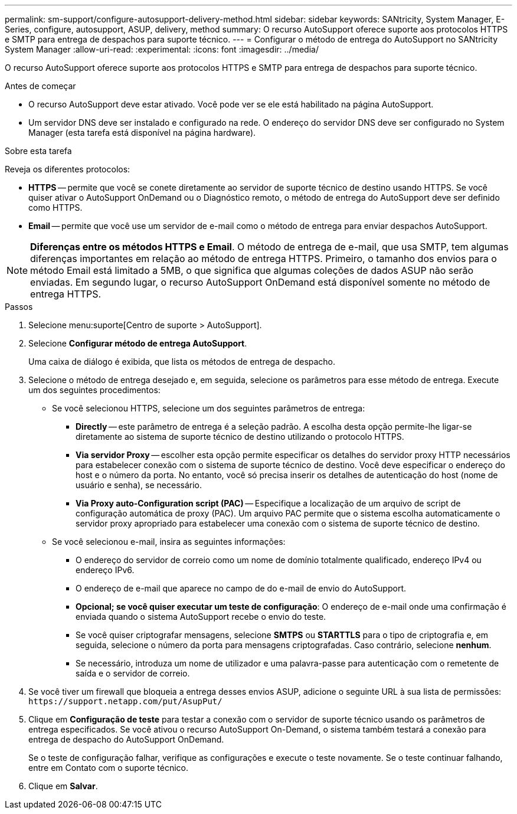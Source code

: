 ---
permalink: sm-support/configure-autosupport-delivery-method.html 
sidebar: sidebar 
keywords: SANtricity, System Manager, E-Series, configure, autosupport, ASUP, delivery, method 
summary: O recurso AutoSupport oferece suporte aos protocolos HTTPS e SMTP para entrega de despachos para suporte técnico. 
---
= Configurar o método de entrega do AutoSupport no SANtricity System Manager
:allow-uri-read: 
:experimental: 
:icons: font
:imagesdir: ../media/


[role="lead"]
O recurso AutoSupport oferece suporte aos protocolos HTTPS e SMTP para entrega de despachos para suporte técnico.

.Antes de começar
* O recurso AutoSupport deve estar ativado. Você pode ver se ele está habilitado na página AutoSupport.
* Um servidor DNS deve ser instalado e configurado na rede. O endereço do servidor DNS deve ser configurado no System Manager (esta tarefa está disponível na página hardware).


.Sobre esta tarefa
Reveja os diferentes protocolos:

* *HTTPS* -- permite que você se conete diretamente ao servidor de suporte técnico de destino usando HTTPS. Se você quiser ativar o AutoSupport OnDemand ou o Diagnóstico remoto, o método de entrega do AutoSupport deve ser definido como HTTPS.
* *Email* -- permite que você use um servidor de e-mail como o método de entrega para enviar despachos AutoSupport.


[NOTE]
====
*Diferenças entre os métodos HTTPS e Email*. O método de entrega de e-mail, que usa SMTP, tem algumas diferenças importantes em relação ao método de entrega HTTPS. Primeiro, o tamanho dos envios para o método Email está limitado a 5MB, o que significa que algumas coleções de dados ASUP não serão enviadas. Em segundo lugar, o recurso AutoSupport OnDemand está disponível somente no método de entrega HTTPS.

====
.Passos
. Selecione menu:suporte[Centro de suporte > AutoSupport].
. Selecione *Configurar método de entrega AutoSupport*.
+
Uma caixa de diálogo é exibida, que lista os métodos de entrega de despacho.

. Selecione o método de entrega desejado e, em seguida, selecione os parâmetros para esse método de entrega. Execute um dos seguintes procedimentos:
+
** Se você selecionou HTTPS, selecione um dos seguintes parâmetros de entrega:
+
*** *Directly* -- este parâmetro de entrega é a seleção padrão. A escolha desta opção permite-lhe ligar-se diretamente ao sistema de suporte técnico de destino utilizando o protocolo HTTPS.
*** *Via servidor Proxy* -- escolher esta opção permite especificar os detalhes do servidor proxy HTTP necessários para estabelecer conexão com o sistema de suporte técnico de destino. Você deve especificar o endereço do host e o número da porta. No entanto, você só precisa inserir os detalhes de autenticação do host (nome de usuário e senha), se necessário.
*** *Via Proxy auto-Configuration script (PAC)* -- Especifique a localização de um arquivo de script de configuração automática de proxy (PAC). Um arquivo PAC permite que o sistema escolha automaticamente o servidor proxy apropriado para estabelecer uma conexão com o sistema de suporte técnico de destino.


** Se você selecionou e-mail, insira as seguintes informações:
+
*** O endereço do servidor de correio como um nome de domínio totalmente qualificado, endereço IPv4 ou endereço IPv6.
*** O endereço de e-mail que aparece no campo de do e-mail de envio do AutoSupport.
*** *Opcional; se você quiser executar um teste de configuração*: O endereço de e-mail onde uma confirmação é enviada quando o sistema AutoSupport recebe o envio do teste.
*** Se você quiser criptografar mensagens, selecione *SMTPS* ou *STARTTLS* para o tipo de criptografia e, em seguida, selecione o número da porta para mensagens criptografadas. Caso contrário, selecione *nenhum*.
*** Se necessário, introduza um nome de utilizador e uma palavra-passe para autenticação com o remetente de saída e o servidor de correio.




. Se você tiver um firewall que bloqueia a entrega desses envios ASUP, adicione o seguinte URL à sua lista de permissões: `\https://support.netapp.com/put/AsupPut/`
. Clique em *Configuração de teste* para testar a conexão com o servidor de suporte técnico usando os parâmetros de entrega especificados. Se você ativou o recurso AutoSupport On-Demand, o sistema também testará a conexão para entrega de despacho do AutoSupport OnDemand.
+
Se o teste de configuração falhar, verifique as configurações e execute o teste novamente. Se o teste continuar falhando, entre em Contato com o suporte técnico.

. Clique em *Salvar*.


